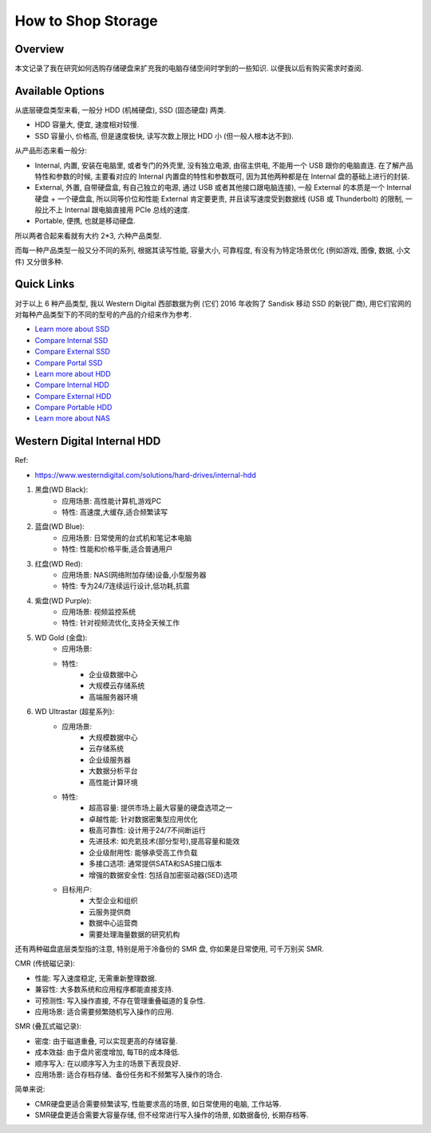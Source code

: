 How to Shop Storage
==============================================================================


Overview
------------------------------------------------------------------------------
本文记录了我在研究如何选购存储硬盘来扩充我的电脑存储空间时学到的一些知识. 以便我以后有购买需求时查阅.


Available Options
------------------------------------------------------------------------------
从底层硬盘类型来看, 一般分 HDD (机械硬盘), SSD (固态硬盘) 两类.

- HDD 容量大, 便宜, 速度相对较慢.
- SSD 容量小, 价格高, 但是速度极快, 读写次数上限比 HDD 小 (但一般人根本达不到).

从产品形态来看一般分:

- Internal, 内置, 安装在电脑里, 或者专门的外壳里, 没有独立电源, 由宿主供电, 不能用一个 USB 跟你的电脑直连. 在了解产品特性和参数的时候, 主要看对应的 Internal 内置盘的特性和参数既可, 因为其他两种都是在 Internal 盘的基础上进行的封装.
- External, 外置, 自带硬盘盒, 有自己独立的电源, 通过 USB 或者其他接口跟电脑连接), 一般 External 的本质是一个 Internal 硬盘 + 一个硬盘盒, 所以同等价位和性能 External 肯定要更贵, 并且读写速度受到数据线 (USB 或 Thunderbolt) 的限制, 一般比不上 Internal 跟电脑直接用 PCIe 总线的速度.
- Portable, 便携, 也就是移动硬盘.

所以两者合起来看就有大约 2*3, 六种产品类型.

而每一种产品类型一般又分不同的系列, 根据其读写性能, 容量大小, 可靠程度, 有没有为特定场景优化 (例如游戏, 图像, 数据, 小文件) 又分很多种.


Quick Links
------------------------------------------------------------------------------
对于以上 6 种产品类型, 我以 Western Digital 西部数据为例 (它们 2016 年收购了 Sandisk 移动 SSD 的新锐厂商), 用它们官网的对每种产品类型下的不同的型号的产品的介绍来作为参考.

- `Learn more about SSD <https://shop.sandisk.com/solutions/solid-state-drives>`_
- `Compare Internal SSD <https://shop.sandisk.com/solutions/solid-state-drives/internal-ssds>`_
- `Compare External SSD <https://shop.sandisk.com/solutions/solid-state-drives/external-ssds>`_
- `Compare Portal SSD <https://shop.sandisk.com/solutions/solid-state-drives/portable-ssds>`_
- `Learn more about HDD <https://www.westerndigital.com/solutions/hard-drives>`_
- `Compare Internal HDD <https://www.westerndigital.com/solutions/hard-drives/internal-hdd>`_
- `Compare External HDD <https://www.westerndigital.com/solutions/hard-drives/external-hdd>`_
- `Compare Portable HDD <https://www.westerndigital.com/solutions/hard-drives/portable-hdd>`_

- `Learn more about NAS <https://www.westerndigital.com/solutions/network-attached-storage>`_


Western Digital Internal HDD
------------------------------------------------------------------------------
Ref:

- https://www.westerndigital.com/solutions/hard-drives/internal-hdd

1. 黑盘(WD Black):
    - 应用场景: 高性能计算机,游戏PC
    - 特性: 高速度,大缓存,适合频繁读写
2. 蓝盘(WD Blue):
    - 应用场景: 日常使用的台式机和笔记本电脑
    - 特性: 性能和价格平衡,适合普通用户
3. 红盘(WD Red):
    - 应用场景: NAS(网络附加存储)设备,小型服务器
    - 特性: 专为24/7连续运行设计,低功耗,抗震
4. 紫盘(WD Purple):
    - 应用场景: 视频监控系统
    - 特性: 针对视频流优化,支持全天候工作
5. WD Gold (金盘):
    - 应用场景:
    - 特性:
        - 企业级数据中心
        - 大规模云存储系统
        - 高端服务器环境
6. WD Ultrastar (超星系列):
    - 应用场景:
        - 大规模数据中心
        - 云存储系统
        - 企业级服务器
        - 大数据分析平台
        - 高性能计算环境
    - 特性:
        - 超高容量: 提供市场上最大容量的硬盘选项之一
        - 卓越性能: 针对数据密集型应用优化
        - 极高可靠性: 设计用于24/7不间断运行
        - 先进技术: 如充氦技术(部分型号),提高容量和能效
        - 企业级耐用性: 能够承受高工作负载
        - 多接口选项: 通常提供SATA和SAS接口版本
        - 增强的数据安全性: 包括自加密驱动器(SED)选项
    - 目标用户:
        - 大型企业和组织
        - 云服务提供商
        - 数据中心运营商
        - 需要处理海量数据的研究机构

还有两种磁盘底层类型指的注意, 特别是用于冷备份的 SMR 盘, 你如果是日常使用, 可千万别买 SMR.

CMR (传统磁记录):

- 性能: 写入速度稳定, 无需重新整理数据. 
- 兼容性: 大多数系统和应用程序都能直接支持. 
- 可预测性: 写入操作直接, 不存在管理重叠磁道的复杂性. 
- 应用场景: 适合需要频繁随机写入操作的应用. 

SMR (叠瓦式磁记录):

- 密度: 由于磁道重叠, 可以实现更高的存储容量. 
- 成本效益: 由于盘片密度增加, 每TB的成本降低. 
- 顺序写入: 在以顺序写入为主的场景下表现良好. 
- 应用场景: 适合存档存储、备份任务和不频繁写入操作的场合. 

简单来说: 

- CMR硬盘更适合需要频繁读写, 性能要求高的场景, 如日常使用的电脑, 工作站等.
- SMR硬盘更适合需要大容量存储, 但不经常进行写入操作的场景, 如数据备份, 长期存档等.
